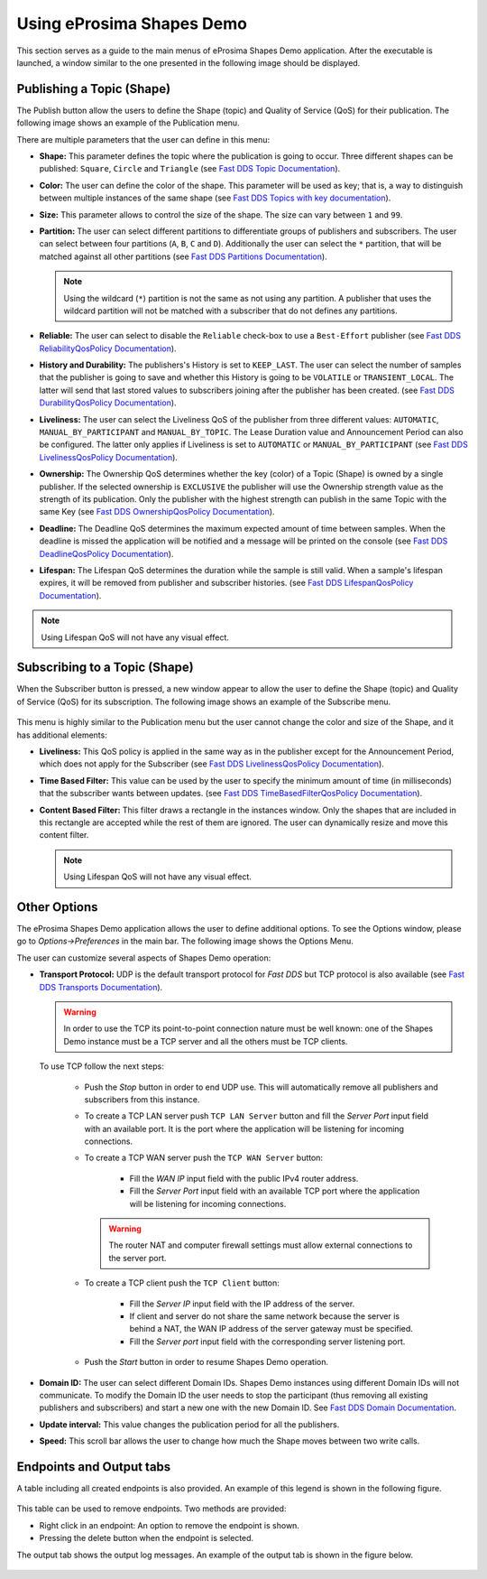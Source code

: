Using eProsima Shapes Demo
============================

This section serves as a guide to the main menus of eProsima Shapes Demo application.
After the executable is launched, a window similar to the one presented in the following image should be displayed.

.. figure:: /01-figures/mainWindow.png
   :alt: Main Window
   :align: center

Publishing a Topic (Shape)
--------------------------

The Publish button allow the users to define the Shape (topic) and Quality of Service (QoS) for their publication.
The following image shows an example of the Publication menu.

.. image:: /01-figures/publish.png
   :scale: 100 %
   :alt: Publish Window
   :align: center

There are multiple parameters that the user can define in this menu:

- **Shape:** This parameter defines the topic where the publication is going to occur. Three different shapes can be
  published: ``Square``, ``Circle`` and ``Triangle`` (see
  `Fast DDS Topic Documentation <https://fast-dds.docs.eprosima.com/en/latest/fastdds/dds_layer/topic/typeSupport/typeSupport.html#data-types-with-a-key>`_).

- **Color:** The user can define the color of the shape. This parameter will be used as key; that is, a way to
  distinguish between multiple instances of the same shape (see
  `Fast DDS Topics with key documentation <https://fast-dds.docs.eprosima.com/en/latest/fastdds/dds_layer/topic/typeSupport/typeSupport.html#data-types-with-a-key>`_).

- **Size:** This parameter allows to control the size of the shape. The size can vary between ``1`` and ``99``.

- **Partition:** The user can select different partitions to differentiate groups of publishers and subscribers.
  The user can select between four partitions (``A``, ``B``, ``C`` and ``D``).
  Additionally the user can select the ``*`` partition, that will be matched against all other partitions (see
  `Fast DDS Partitions Documentation <https://fast-dds.docs.eprosima.com/en/latest/fastdds/dds_layer/domain/domainParticipant/partition.html>`_).

  .. note::

    Using the wildcard (``*``) partition is not the same as not using any partition.
    A publisher that uses the wildcard partition will not be matched with a subscriber that do not defines any
    partitions.

- **Reliable:** The user can select to disable the ``Reliable`` check-box to use a ``Best-Effort`` publisher (see
  `Fast DDS ReliabilityQosPolicy Documentation <https://fast-dds.docs.eprosima.com/en/latest/fastdds/dds_layer/core/policy/standardQosPolicies.html#reliabilityqospolicy>`_).

- **History and Durability:** The publishers's History is set to ``KEEP_LAST``.
  The user can select the number of samples that the publisher is going to save and whether this History is going to be
  ``VOLATILE`` or ``TRANSIENT_LOCAL``.
  The latter will send that last stored values to subscribers joining after the publisher has been created. (see
  `Fast DDS DurabilityQosPolicy Documentation <https://fast-dds.docs.eprosima.com/en/latest/fastdds/dds_layer/core/policy/standardQosPolicies.html#durabilityqospolicy>`_).

- **Liveliness:** The user can select the Liveliness QoS of the publisher from three different values:
  ``AUTOMATIC``, ``MANUAL_BY_PARTICIPANT`` and ``MANUAL_BY_TOPIC``. The Lease Duration value and Announcement Period
  can also be configured. The latter only applies if Liveliness is set to ``AUTOMATIC`` or ``MANUAL_BY_PARTICIPANT``
  (see
  `Fast DDS LivelinessQosPolicy Documentation <https://fast-dds.docs.eprosima.com/en/latest/fastdds/dds_layer/core/policy/standardQosPolicies.html#livelinessqospolicy>`_).

- **Ownership:** The Ownership QoS determines whether the key (color) of a Topic (Shape) is owned by a single
  publisher. If the selected ownership is ``EXCLUSIVE`` the publisher will use the Ownership strength value as the
  strength of its publication. Only the publisher with the highest strength can publish in the same Topic with the same
  Key
  (see
  `Fast DDS OwnershipQosPolicy Documentation <https://fast-dds.docs.eprosima.com/en/latest/fastdds/dds_layer/core/policy/standardQosPolicies.html#ownershipqospolicy>`_).

- **Deadline:** The Deadline QoS determines the maximum expected amount of time between samples.
  When the deadline is missed the application will be notified and a message will be printed on the console
  (see
  `Fast DDS DeadlineQosPolicy Documentation <https://fast-dds.docs.eprosima.com/en/latest/fastdds/dds_layer/core/policy/standardQosPolicies.html#deadlineqospolicy>`_).

- **Lifespan:** The Lifespan QoS determines the duration while the sample is still valid. When a sample's lifespan
  expires, it will be removed from publisher and subscriber histories.
  (see
  `Fast DDS LifespanQosPolicy Documentation <https://fast-dds.docs.eprosima.com/en/latest/fastdds/dds_layer/core/policy/standardQosPolicies.html#lifespanqospolicy>`_).

.. note::

  Using Lifespan QoS will not have any visual effect.

Subscribing to a Topic (Shape)
------------------------------

When the Subscriber button is pressed, a new window appear to allow the user to define  the Shape (topic) and
Quality of Service (QoS) for its subscription. The following image shows an example of the Subscribe menu.

.. figure:: /01-figures/subscribe.png
   :alt: Subscribe Window
   :align: center

This menu is highly similar to the Publication menu but the user cannot change the color and size of the Shape, and it
has additional elements:

- **Liveliness:** This QoS policy is applied in the same way as in the publisher except for the Announcement Period,
  which does not apply for the Subscriber
  (see
  `Fast DDS LivelinessQosPolicy Documentation <https://fast-dds.docs.eprosima.com/en/latest/fastdds/dds_layer/core/policy/standardQosPolicies.html#livelinessqospolicy>`_).

- **Time Based Filter:** This value can be used by the user to specify the minimum amount of time
  (in milliseconds) that the subscriber wants between updates.
  (see
  `Fast DDS TimeBasedFilterQosPolicy Documentation <https://fast-dds.docs.eprosima.com/en/latest/fastdds/dds_layer/core/policy/standardQosPolicies.html#timebasedfilterqospolicy>`_).

- **Content Based Filter:** This filter draws a rectangle in the instances window.
  Only the shapes that are included in this rectangle are accepted while the rest of them are ignored.
  The user can dynamically resize and move this content filter.

  .. note::

    Using Lifespan QoS will not have any visual effect.

Other Options
-------------

The eProsima Shapes Demo application allows the user to define additional options.
To see the Options window, please go to *Options->Preferences* in the main bar.
The following image shows the Options Menu.

.. image:: /01-figures/options.png
   :scale: 75 %
   :alt: Options Window
   :align: center

The user can customize several aspects of Shapes Demo operation:

- **Transport Protocol:** UDP is the default transport protocol for *Fast DDS* but TCP protocol is also available
  (see
  `Fast DDS Transports Documentation <https://fast-dds.docs.eprosima.com/en/latest/fastdds/transport/transport.html>`_).

  .. warning::

    In order to use the TCP its point-to-point connection nature must be well known: one of the Shapes Demo instance
    must be a TCP server and all the others must be TCP clients.

  To use TCP follow the next steps:

    + Push the *Stop* button in order to end UDP use. This will automatically remove all publishers and subscribers
      from this instance.

    + To create a TCP LAN server push ``TCP LAN Server`` button and fill the *Server Port* input field with an available
      port. It is the port where the application will be listening for incoming connections.

    + To create a TCP WAN server push the ``TCP WAN Server`` button:

        - Fill the *WAN IP* input field with the public IPv4 router address.
        - Fill the *Server Port* input field with an available TCP port where the application will be listening for
          incoming connections.

      .. warning::

        The router NAT and computer firewall settings must allow external connections to the server port.

    + To create a TCP client push the ``TCP Client`` button:

        - Fill the *Server IP* input field with the IP address of the server.
        - If client and server do not share the same network because the server is behind a NAT, the WAN IP address of
          the server gateway must be specified.
        - Fill the *Server port* input field with the corresponding server listening port.

    + Push the *Start* button in order to resume Shapes Demo operation.


- **Domain ID:** The user can select different Domain IDs.
  Shapes Demo instances using different Domain IDs will not communicate.
  To modify the Domain ID the user needs to stop the participant (thus removing all existing publishers and
  subscribers) and start a new one with the new Domain ID.
  See
  `Fast DDS Domain Documentation <https://fast-dds.docs.eprosima.com/en/latest/fastdds/dds_layer/domain/domain.html>`_.

- **Update interval:** This value changes the publication period for all the publishers.

- **Speed:** This scroll bar allows the user to change how much the Shape moves between two write calls.

Endpoints and Output tabs
-------------------------

A table including all created endpoints is also provided.
An example of this legend is shown in the following figure.

.. figure:: /01-figures/table1.png
   :alt: Endpoints
   :align: center

This table can be used to remove endpoints.
Two methods are provided:

- Right click in an endpoint: An option to remove the endpoint is shown.
- Pressing the delete button when the endpoint is selected.

The output tab shows the output log messages.
An example of the output tab is shown in the figure below.

.. figure:: /01-figures/table2.png
   :alt: Outputs
   :align: center
